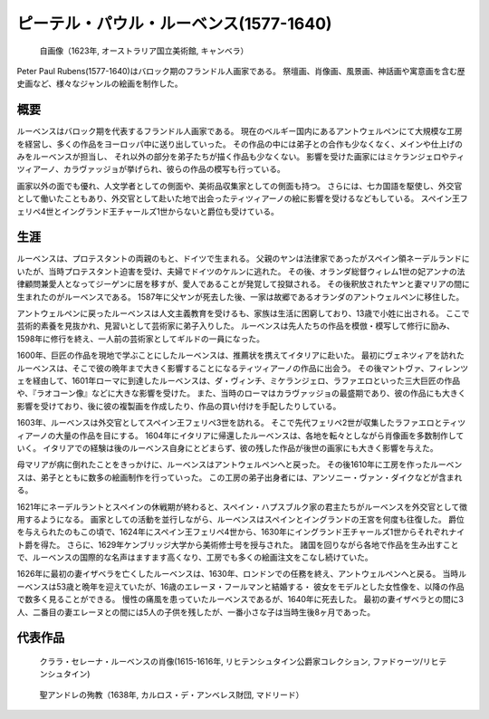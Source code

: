 =======================================
ピーテル・パウル・ルーベンス(1577-1640)
=======================================

.. figure:: fig/Rubens_Self-portrait_1623.jpg
  :scale: 50%

  自画像（1623年, オーストラリア国立美術館, キャンベラ）

Peter Paul Rubens(1577-1640)はバロック期のフランドル人画家である。
祭壇画、肖像画、風景画、神話画や寓意画を含む歴史画など、様々なジャンルの絵画を制作した。

概要
====
ルーベンスはバロック期を代表するフランドル人画家である。
現在のベルギー国内にあるアントウェルペンにて大規模な工房を経営し、多くの作品をヨーロッパ中に送り出していった。
その作品の中には弟子との合作も少なくなく、メインや仕上げのみをルーベンスが担当し、
それ以外の部分を弟子たちが描く作品も少なくない。
影響を受けた画家にはミケランジェロやティツィアーノ、カラヴァッジョが挙げられ、彼らの作品の模写も行っている。

画家以外の面でも優れ、人文学者としての側面や、美術品収集家としての側面も持つ。
さらには、七カ国語を駆使し、外交官として働いたこともあり、外交官として赴いた地で出会ったティツィアーノの絵に影響を受けるなどもしている。
スペイン王フェリペ4世とイングランド王チャールズ1世からないと爵位も受けている。

生涯
====
ルーベンスは、プロテスタントの両親のもと、ドイツで生まれる。
父親のヤンは法律家であったがスペイン領ネーデルランドにいたが、当時プロテスタント迫害を受け、夫婦でドイツのケルンに逃れた。
その後、オランダ総督ウィレム1世の妃アンナの法律顧問兼愛人となってジーゲンに居を移すが、愛人であることが発覚して投獄される。
その後釈放されたヤンと妻マリアの間に生まれたのがルーベンスである。
1587年に父ヤンが死去した後、一家は故郷であるオランダのアントウェルペンに移住した。

アントウェルペンに戻ったルーベンスは人文主義教育を受けるも、家族は生活に困窮しており、13歳で小姓に出される。
ここで芸術的素養を見抜かれ、見習いとして芸術家に弟子入りした。
ルーベンスは先人たちの作品を模倣・模写して修行に励み、1598年に修行を終え、一人前の芸術家としてギルドの一員になった。

1600年、巨匠の作品を現地で学ぶことにしたルーベンスは、推薦状を携えてイタリアに赴いた。
最初にヴェネツィアを訪れたルーベンスは、そこで彼の晩年まで大きく影響することになるティツィアーノの作品に出会う。
その後マントヴァ、フィレンツェを経由して、1601年ローマに到達したルーベンスは、ダ・ヴィンチ、ミケランジェロ、ラファエロといった三大巨匠の作品や、『ラオコーン像』などに大きな影響を受けた。
また、当時のローマはカラヴァッジョの最盛期であり、彼の作品にも大きく影響を受けており、後に彼の複製画を作成したり、作品の買い付けを手配したりしている。

1603年、ルーベンスは外交官としてスペイン王フェリペ3世を訪れる。
そこで先代フェリペ2世が収集したラファエロとティツィアーノの大量の作品を目にする。
1604年にイタリアに帰還したルーベンスは、各地を転々としながら肖像画を多数制作していく。
イタリアでの経験は後のルーベンス自身にとどまらず、彼の残した作品が後世の画家にも大きく影響を与えた。

母マリアが病に倒れたことをきっかけに、ルーベンスはアントウェルペンへと戻った。
その後1610年に工房を作ったルーベンスは、弟子とともに数多の絵画制作を行っていった。
この工房の弟子出身者には、アンソニー・ヴァン・ダイクなどが含まれる。

1621年にネーデルラントとスペインの休戦期が終わると、スペイン・ハプスブルク家の君主たちがルーベンスを外交官として徴用するようになる。
画家としての活動を並行しながら、ルーベンスはスペインとイングランドの王宮を何度も往復した。
爵位を与えられたのもこの頃で、1624年にスペイン王フェリペ4世から、1630年にイングランド王チャールズ1世からそれぞれナイト爵を得た。
さらに、1629年ケンブリッジ大学から美術修士号を授与された。
諸国を回りながら各地で作品を生み出すことで、ルーベンスの国際的な名声はますます高くなり、工房でも多くの絵画注文をこなし続けていた。

1626年に最初の妻イザベラを亡くしたルーベンスは、1630年、ロンドンでの任務を終え、アントウェルペンへと戻る。
当時ルーベンスは53歳と晩年を迎えていたが、16歳のエレーヌ・フールマンと結婚する・
彼女をモデルとした女性像を、以降の作品で数多く見ることができる。
慢性の痛風を患っていたルーベンスであるが、1640年に死去した。
最初の妻イザベラとの間に3人、二番目の妻エレーヌとの間には5人の子供を残したが、一番小さな子は当時生後8ヶ月であった。


代表作品
========

.. figure:: fig/Portrait_of_Clara_Serena_Rubens_1615_1616.jpg

  クララ・セレーナ・ルーベンスの肖像(1615-1616年, リヒテンシュタイン公爵家コレクション, ファドゥーツ/リヒテンシュタイン)

.. figure:: fig/The_Martyrdom_of_Saint_Andre_1638.jpg

  聖アンドレの殉教（1638年, カルロス・デ・アンベレス財団, マドリード）
